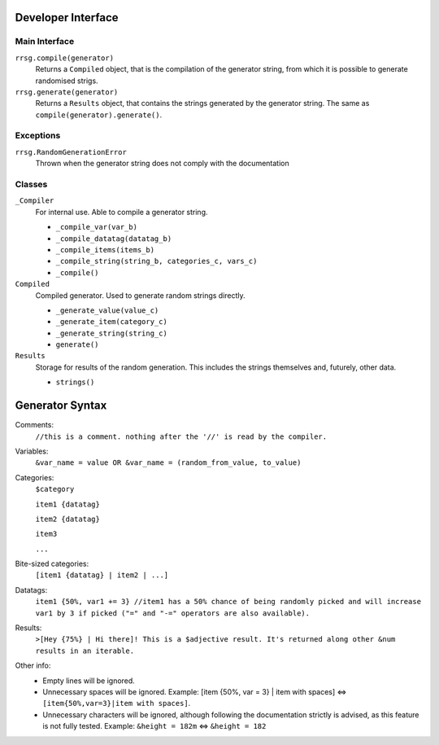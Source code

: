 Developer Interface
===================

Main Interface
--------------
``rrsg.compile(generator)``
  Returns a ``Compiled`` object, that is the compilation of the generator string, from which it is possible to generate randomised strigs.

``rrsg.generate(generator)``
  Returns a ``Results`` object, that contains the strings generated by the generator string. The same as ``compile(generator).generate()``.
  
Exceptions
----------
``rrsg.RandomGenerationError``
  Thrown when the generator string does not comply with the documentation
  
Classes
-------
``_Compiler``
  For internal use. Able to compile a generator string.
  
  - ``_compile_var(var_b)``

  - ``_compile_datatag(datatag_b)``

  - ``_compile_items(items_b)``

  - ``_compile_string(string_b, categories_c, vars_c)``

  - ``_compile()``
  
  
``Compiled``
  Compiled generator. Used to generate random strings directly.
  
  - ``_generate_value(value_c)``
  
  - ``_generate_item(category_c)``
  
  - ``_generate_string(string_c)``
  
  - ``generate()``

``Results``
  Storage for results of the random generation. This includes the strings themselves and, futurely, other data.
  
  - ``strings()``
  
Generator Syntax
================

Comments:
  ``//this is a comment. nothing after the '//' is read by the compiler.``

Variables:
  ``&var_name = value OR &var_name = (random_from_value, to_value)``

Categories:
  ``$category``
  
  ``item1 {datatag}``
  
  ``item2 {datatag}``
  
  ``item3``
  
  ``...``

Bite-sized categories:
  ``[item1 {datatag} | item2 | ...]``

Datatags:
  ``item1 {50%, var1 += 3} //item1 has a 50% chance of being randomly picked and will increase var1 by 3 if picked ("=" and "-=" operators are also available).``

Results:
  ``>[Hey {75%} | Hi there]! This is a $adjective result. It's returned along other &num results in an iterable.``

Other info:
  - Empty lines will be ignored.
  
  - Unnecessary spaces will be ignored. Example: [item {50%, var = 3} | item with spaces] <=> ``[item{50%,var=3}|item with spaces]``.
  
  - Unnecessary characters will be ignored, although following the documentation strictly is advised, as this feature is not fully tested. Example: ``&height = 182m`` <=> ``&height = 182`` 

